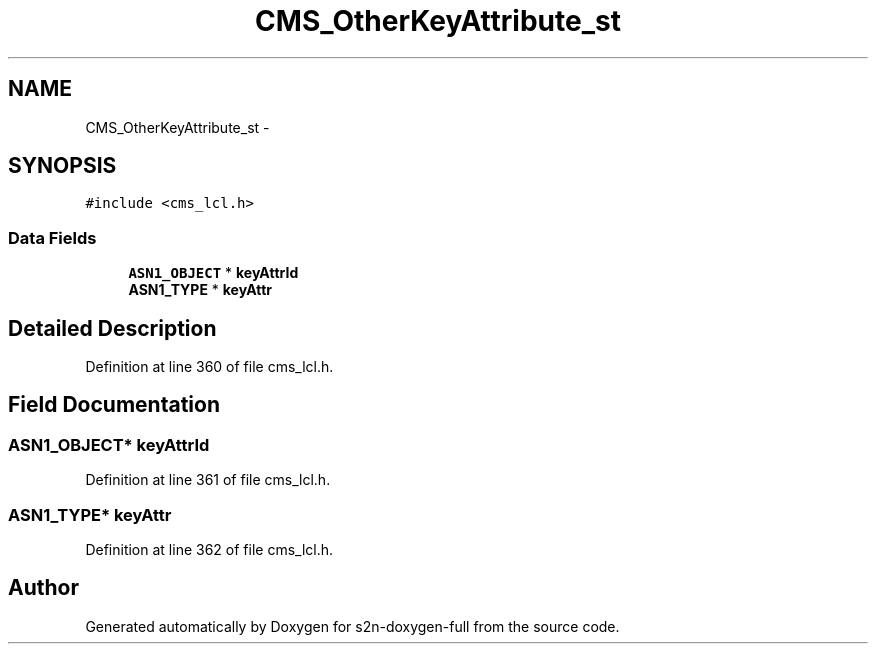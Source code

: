 .TH "CMS_OtherKeyAttribute_st" 3 "Fri Aug 19 2016" "s2n-doxygen-full" \" -*- nroff -*-
.ad l
.nh
.SH NAME
CMS_OtherKeyAttribute_st \- 
.SH SYNOPSIS
.br
.PP
.PP
\fC#include <cms_lcl\&.h>\fP
.SS "Data Fields"

.in +1c
.ti -1c
.RI "\fBASN1_OBJECT\fP * \fBkeyAttrId\fP"
.br
.ti -1c
.RI "\fBASN1_TYPE\fP * \fBkeyAttr\fP"
.br
.in -1c
.SH "Detailed Description"
.PP 
Definition at line 360 of file cms_lcl\&.h\&.
.SH "Field Documentation"
.PP 
.SS "\fBASN1_OBJECT\fP* keyAttrId"

.PP
Definition at line 361 of file cms_lcl\&.h\&.
.SS "\fBASN1_TYPE\fP* keyAttr"

.PP
Definition at line 362 of file cms_lcl\&.h\&.

.SH "Author"
.PP 
Generated automatically by Doxygen for s2n-doxygen-full from the source code\&.
